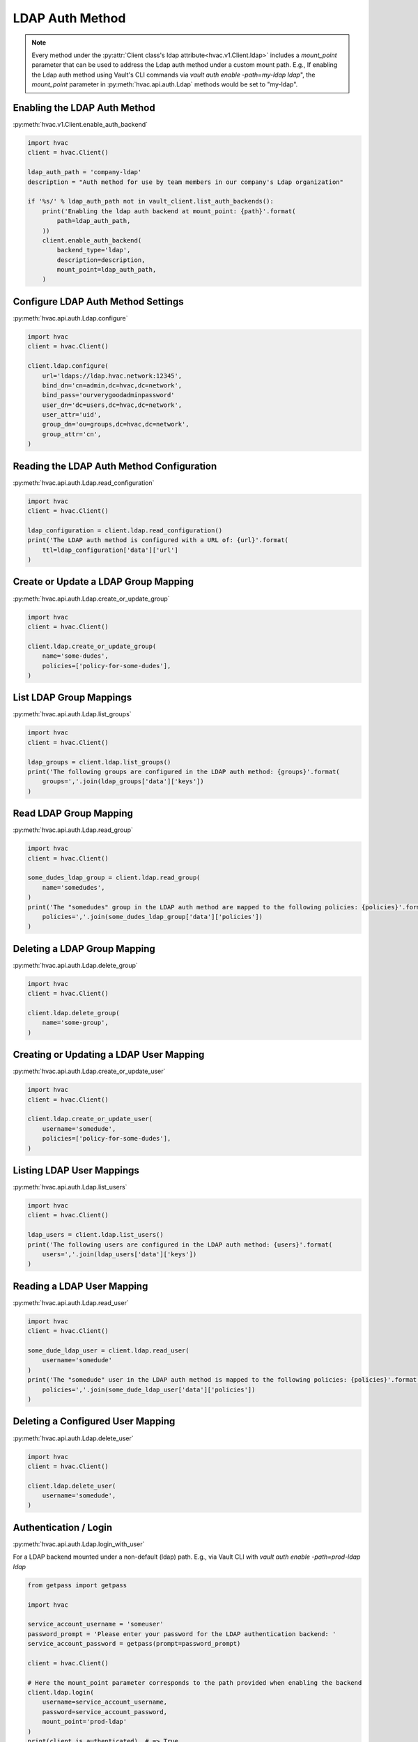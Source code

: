 LDAP Auth Method
================

.. note::
    Every method under the :py:attr:`Client class's ldap attribute<hvac.v1.Client.ldap>` includes a `mount_point` parameter that can be used to address the Ldap auth method under a custom mount path. E.g., If enabling the Ldap auth method using Vault's CLI commands via `vault auth enable -path=my-ldap ldap`", the `mount_point` parameter in :py:meth:`hvac.api.auth.Ldap` methods would be set to "my-ldap".

Enabling the LDAP Auth Method
-----------------------------

:py:meth:`hvac.v1.Client.enable_auth_backend`

.. code:: python

    import hvac
    client = hvac.Client()

    ldap_auth_path = 'company-ldap'
    description = "Auth method for use by team members in our company's Ldap organization"

    if '%s/' % ldap_auth_path not in vault_client.list_auth_backends():
        print('Enabling the ldap auth backend at mount_point: {path}'.format(
            path=ldap_auth_path,
        ))
        client.enable_auth_backend(
            backend_type='ldap',
            description=description,
            mount_point=ldap_auth_path,
        )


Configure LDAP Auth Method Settings
-----------------------------------

:py:meth:`hvac.api.auth.Ldap.configure`

.. code:: python

    import hvac
    client = hvac.Client()

    client.ldap.configure(
        url='ldaps://ldap.hvac.network:12345',
        bind_dn='cn=admin,dc=hvac,dc=network',
        bind_pass='ourverygoodadminpassword'
        user_dn='dc=users,dc=hvac,dc=network',
        user_attr='uid',
        group_dn='ou=groups,dc=hvac,dc=network',
        group_attr='cn',
    )

Reading the LDAP Auth Method Configuration
------------------------------------------

:py:meth:`hvac.api.auth.Ldap.read_configuration`

.. code:: python

    import hvac
    client = hvac.Client()

    ldap_configuration = client.ldap.read_configuration()
    print('The LDAP auth method is configured with a URL of: {url}'.format(
        ttl=ldap_configuration['data']['url']
    )

Create or Update a LDAP Group Mapping
-------------------------------------

:py:meth:`hvac.api.auth.Ldap.create_or_update_group`

.. code:: python

    import hvac
    client = hvac.Client()

    client.ldap.create_or_update_group(
        name='some-dudes',
        policies=['policy-for-some-dudes'],
    )

List LDAP Group Mappings
------------------------

:py:meth:`hvac.api.auth.Ldap.list_groups`

.. code:: python

    import hvac
    client = hvac.Client()

    ldap_groups = client.ldap.list_groups()
    print('The following groups are configured in the LDAP auth method: {groups}'.format(
        groups=','.join(ldap_groups['data']['keys'])
    )


Read LDAP Group Mapping
-----------------------

:py:meth:`hvac.api.auth.Ldap.read_group`

.. code:: python

    import hvac
    client = hvac.Client()

    some_dudes_ldap_group = client.ldap.read_group(
        name='somedudes',
    )
    print('The "somedudes" group in the LDAP auth method are mapped to the following policies: {policies}'.format(
        policies=','.join(some_dudes_ldap_group['data']['policies'])
    )

Deleting a LDAP Group Mapping
-----------------------------

:py:meth:`hvac.api.auth.Ldap.delete_group`

.. code:: python

    import hvac
    client = hvac.Client()

    client.ldap.delete_group(
        name='some-group',
    )

Creating or Updating a LDAP User Mapping
----------------------------------------

:py:meth:`hvac.api.auth.Ldap.create_or_update_user`

.. code:: python

    import hvac
    client = hvac.Client()

    client.ldap.create_or_update_user(
        username='somedude',
        policies=['policy-for-some-dudes'],
    )

Listing LDAP User Mappings
--------------------------

:py:meth:`hvac.api.auth.Ldap.list_users`

.. code:: python

    import hvac
    client = hvac.Client()

    ldap_users = client.ldap.list_users()
    print('The following users are configured in the LDAP auth method: {users}'.format(
        users=','.join(ldap_users['data']['keys'])
    )

Reading a LDAP User Mapping
---------------------------

:py:meth:`hvac.api.auth.Ldap.read_user`

.. code:: python

    import hvac
    client = hvac.Client()

    some_dude_ldap_user = client.ldap.read_user(
        username='somedude'
    )
    print('The "somedude" user in the LDAP auth method is mapped to the following policies: {policies}'.format(
        policies=','.join(some_dude_ldap_user['data']['policies'])
    )

Deleting a Configured User Mapping
----------------------------------

:py:meth:`hvac.api.auth.Ldap.delete_user`

.. code:: python

    import hvac
    client = hvac.Client()

    client.ldap.delete_user(
        username='somedude',
    )

Authentication / Login
----------------------

:py:meth:`hvac.api.auth.Ldap.login_with_user`

For a LDAP backend mounted under a non-default (ldap) path.
E.g., via Vault CLI with `vault auth enable -path=prod-ldap ldap`

.. code:: python

    from getpass import getpass

    import hvac

    service_account_username = 'someuser'
    password_prompt = 'Please enter your password for the LDAP authentication backend: '
    service_account_password = getpass(prompt=password_prompt)

    client = hvac.Client()

    # Here the mount_point parameter corresponds to the path provided when enabling the backend
    client.ldap.login(
        username=service_account_username,
        password=service_account_password,
        mount_point='prod-ldap'
    )
    print(client.is_authenticated)  # => True
